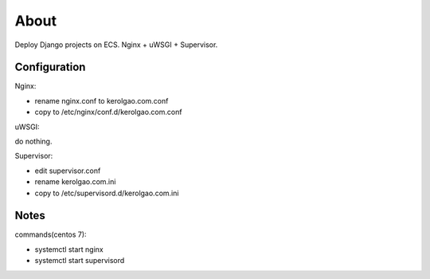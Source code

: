 About
=====

Deploy Django projects on ECS.
Nginx + uWSGI + Supervisor.

Configuration
~~~~~~~~~~~~~

Nginx:

-    rename nginx.conf to kerolgao.com.conf
-    copy to /etc/nginx/conf.d/kerolgao.com.conf

uWSGI:

do nothing.

Supervisor:

-    edit supervisor.conf
-    rename kerolgao.com.ini
-    copy to /etc/supervisord.d/kerolgao.com.ini

Notes
~~~~~

commands(centos 7):

-    systemctl start nginx
-    systemctl start supervisord



